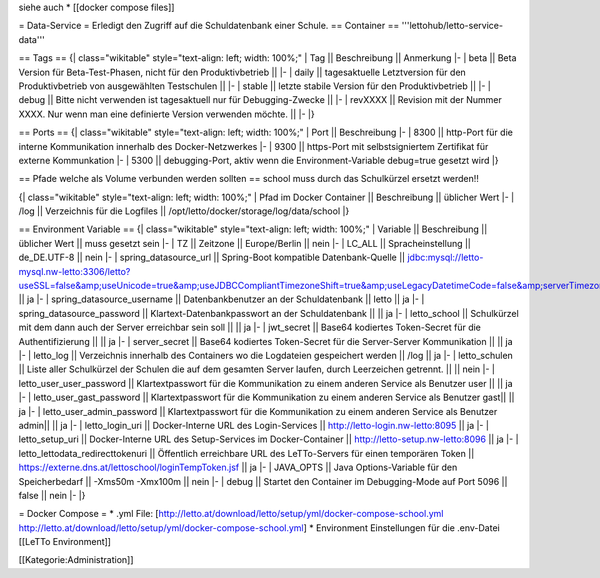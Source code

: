 siehe auch
* [[docker compose files]]

= Data-Service =
Erledigt den Zugriff auf die Schuldatenbank einer Schule.
== Container ==
'''lettohub/letto-service-data'''

== Tags ==
{| class="wikitable" style="text-align: left; width: 100%;"
| Tag || Beschreibung || Anmerkung
|- 
| beta || Beta Version für Beta-Test-Phasen, nicht für den Produktivbetrieb || 
|-
| daily || tagesaktuelle Letztversion für den Produktivbetrieb von ausgewählten Testschulen ||
|-
| stable || letzte stabile Version für den Produktivbetrieb ||
|-
| debug || Bitte nicht verwenden ist tagesaktuell nur für Debugging-Zwecke ||
|-
| revXXXX || Revision mit der Nummer XXXX. Nur wenn man eine definierte Version verwenden möchte. ||
|-
|}

== Ports ==
{| class="wikitable" style="text-align: left; width: 100%;"
| Port || Beschreibung
|- 
| 8300 || http-Port für die interne Kommunikation innerhalb des Docker-Netzwerkes
|-
| 9300 || https-Port mit selbstsigniertem Zertifikat für externe Kommunkation 
|-
| 5300 || debugging-Port, aktiv wenn die Environment-Variable debug=true gesetzt wird
|}

== Pfade welche als Volume verbunden werden sollten ==
school muss durch das Schulkürzel ersetzt werden!!

{| class="wikitable" style="text-align: left; width: 100%;"
| Pfad im Docker Container || Beschreibung || üblicher Wert
|-
| /log || Verzeichnis für die Logfiles || /opt/letto/docker/storage/log/data/school
|}

== Environment Variable ==
{| class="wikitable" style="text-align: left; width: 100%;"
| Variable || Beschreibung || üblicher Wert || muss gesetzt sein
|- 
| TZ || Zeitzone || Europe/Berlin || nein
|-
| LC_ALL || Spracheinstellung || de_DE.UTF-8 || nein
|-
| spring_datasource_url || Spring-Boot kompatible Datenbank-Quelle || jdbc:mysql://letto-mysql.nw-letto:3306/letto?useSSL=false&amp;useUnicode=true&amp;useJDBCCompliantTimezoneShift=true&amp;useLegacyDatetimeCode=false&amp;serverTimezone=UTC || ja
|-
| spring_datasource_username || Datenbankbenutzer an der Schuldatenbank || letto || ja
|-
| spring_datasource_password || Klartext-Datenbankpasswort an der Schuldatenbank || || ja
|-
| letto_school || Schulkürzel mit dem dann auch der Server erreichbar sein soll || || ja
|-
| jwt_secret || Base64 kodiertes Token-Secret für die Authentifizierung || || ja
|-
| server_secret || Base64 kodiertes Token-Secret für die Server-Server Kommunikation || || ja
|-
| letto_log || Verzeichnis innerhalb des Containers wo die Logdateien gespeichert werden || /log || ja
|-
| letto_schulen || Liste aller Schulkürzel der Schulen die auf dem gesamten Server laufen, durch Leerzeichen getrennt. || || nein
|-
| letto_user_user_password || Klartextpasswort für die Kommunikation zu einem anderen Service als Benutzer user || || ja
|-
| letto_user_gast_password || Klartextpasswort für die Kommunikation zu einem anderen Service als Benutzer gast|| || ja
|-
| letto_user_admin_password || Klartextpasswort für die Kommunikation zu einem anderen Service als Benutzer admin|| || ja
|-
| letto_login_uri || Docker-Interne URL des Login-Services  || http://letto-login.nw-letto:8095 || ja
|-
| letto_setup_uri || Docker-Interne URL des Setup-Services im Docker-Container || http://letto-setup.nw-letto:8096 || ja
|-
| letto_lettodata_redirecttokenuri || Öffentlich erreichbare URL des LeTTo-Servers für einen temporären Token || https://externe.dns.at/lettoschool/loginTempToken.jsf || ja
|-
| JAVA_OPTS || Java Options-Variable für den Speicherbedarf || -Xms50m -Xmx100m || nein
|-
| debug || Startet den Container im Debugging-Mode auf Port 5096 || false || nein
|-
|}

= Docker Compose =
* .yml File: [http://letto.at/download/letto/setup/yml/docker-compose-school.yml http://letto.at/download/letto/setup/yml/docker-compose-school.yml]
* Environment Einstellungen für die .env-Datei [[LeTTo Environment]]

[[Kategorie:Administration]]

